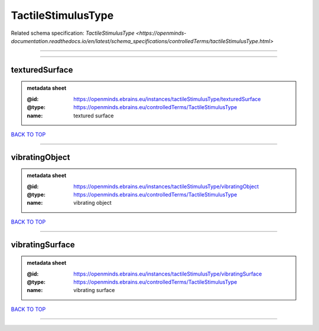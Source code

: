 ###################
TactileStimulusType
###################

Related schema specification: `TactileStimulusType <https://openminds-documentation.readthedocs.io/en/latest/schema_specifications/controlledTerms/tactileStimulusType.html>`

------------

------------

texturedSurface
---------------

.. admonition:: metadata sheet

   :@id: https://openminds.ebrains.eu/instances/tactileStimulusType/texturedSurface
   :@type: https://openminds.ebrains.eu/controlledTerms/TactileStimulusType
   :name: textured surface

`BACK TO TOP <TactileStimulusType_>`_

------------

vibratingObject
---------------

.. admonition:: metadata sheet

   :@id: https://openminds.ebrains.eu/instances/tactileStimulusType/vibratingObject
   :@type: https://openminds.ebrains.eu/controlledTerms/TactileStimulusType
   :name: vibrating object

`BACK TO TOP <TactileStimulusType_>`_

------------

vibratingSurface
----------------

.. admonition:: metadata sheet

   :@id: https://openminds.ebrains.eu/instances/tactileStimulusType/vibratingSurface
   :@type: https://openminds.ebrains.eu/controlledTerms/TactileStimulusType
   :name: vibrating surface

`BACK TO TOP <TactileStimulusType_>`_

------------

